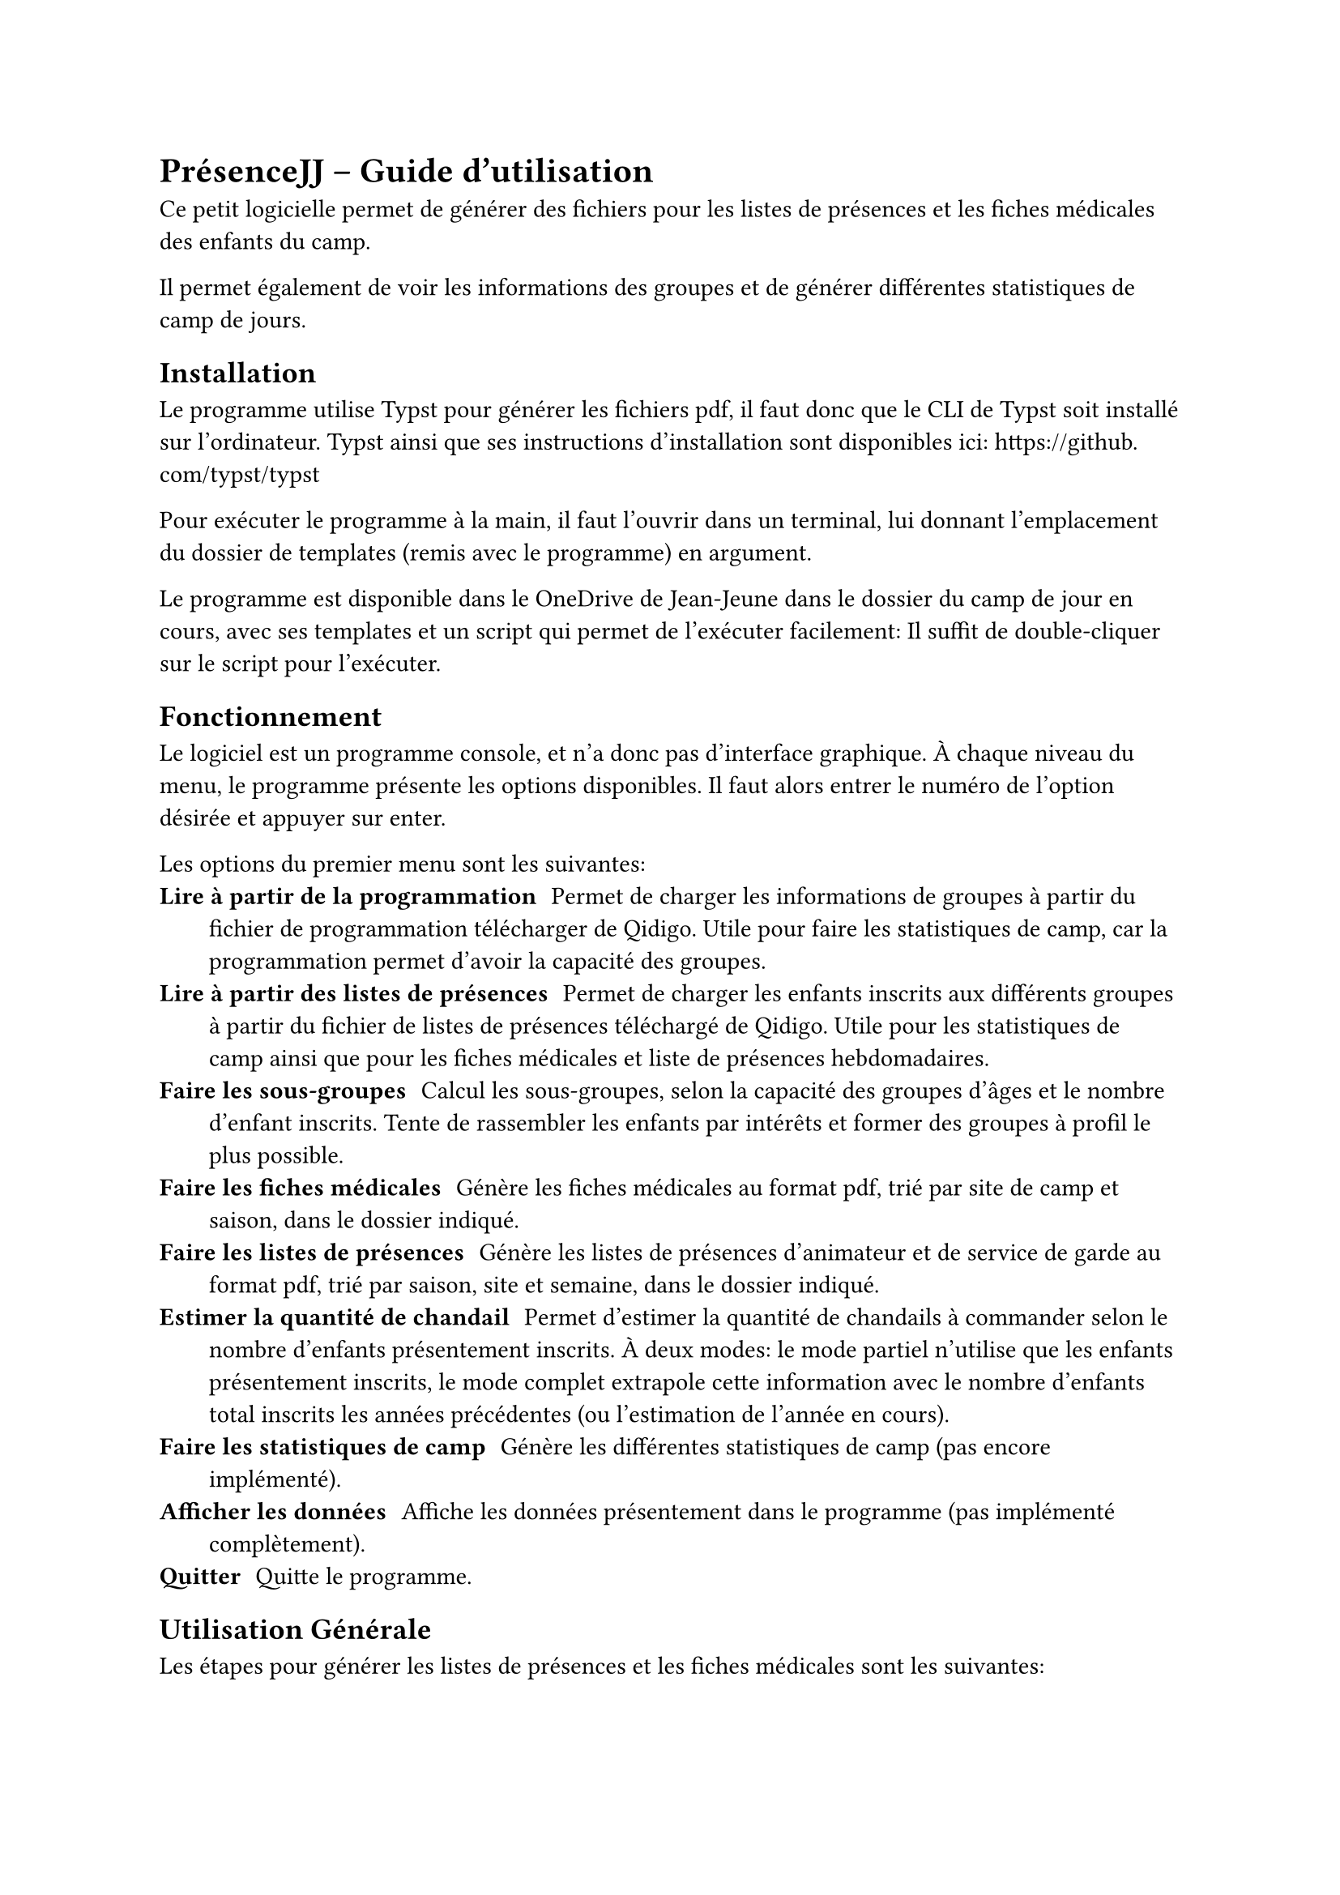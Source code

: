 = PrésenceJJ -- Guide d'utilisation
Ce petit logicielle permet de générer des fichiers pour les listes de présences et les fiches médicales des enfants du camp.

Il permet également de voir les informations des groupes et de générer différentes statistiques de camp de jours.

== Installation
Le programme utilise Typst pour générer les fichiers pdf, il faut donc que le CLI de Typst soit installé sur l'ordinateur. Typst ainsi que ses instructions d'installation sont disponibles ici: https://github.com/typst/typst

Pour exécuter le programme à la main, il faut l'ouvrir dans un terminal, lui donnant l'emplacement du dossier de templates (remis avec le programme) en argument.

Le programme est disponible dans le OneDrive de Jean-Jeune dans le dossier du camp de jour en cours, avec ses templates et un script qui permet de l'exécuter facilement: Il suffit de double-cliquer sur le script pour l'exécuter.

== Fonctionnement
Le logiciel est un programme console, et n'a donc pas d'interface graphique. À chaque niveau du menu, le programme présente les options disponibles. Il faut alors entrer le numéro de l'option désirée et appuyer sur enter.

Les options du premier menu sont les suivantes:
/ Lire à partir de la programmation: Permet de charger les informations de groupes à partir du fichier de programmation télécharger de Qidigo. Utile pour faire les statistiques de camp, car la programmation permet d'avoir la capacité des groupes.
/ Lire à partir des listes de présences: Permet de charger les enfants inscrits aux différents groupes à partir du fichier de listes de présences téléchargé de Qidigo. Utile pour les statistiques de camp ainsi que pour les fiches médicales et liste de présences hebdomadaires.
/ Faire les sous-groupes: Calcul les sous-groupes, selon la capacité des groupes d'âges et le nombre d'enfant inscrits. Tente de rassembler les enfants par intérêts et former des groupes à profil le plus possible.
/ Faire les fiches médicales: Génère les fiches médicales au format pdf, trié par site de camp et saison, dans le dossier indiqué.
/ Faire les listes de présences: Génère les listes de présences d'animateur et de service de garde au format pdf, trié par saison, site et semaine, dans le dossier indiqué.
/ Estimer la quantité de chandail: Permet d'estimer la quantité de chandails à commander selon le nombre d'enfants présentement inscrits. À deux modes: le mode partiel n'utilise que les enfants présentement inscrits, le mode complet extrapole cette information avec le nombre d'enfants total inscrits les années précédentes (ou l'estimation de l'année en cours).
/ Faire les statistiques de camp: Génère les différentes statistiques de camp (pas encore implémenté).
/ Afficher les données: Affiche les données présentement dans le programme (pas implémenté complètement).
/ Quitter: Quitte le programme.

== Utilisation Générale
Les étapes pour générer les listes de présences et les fiches médicales sont les suivantes:
1. *Télécharger les informations de Qidigo*: Dans l'onglet `Activités > Liste de présences`, sélectionner le modèle approprié contenant toutes les informations nécessaire (présentement le modèle "2025 - Complet"), puis télécharger le fichier excel.
2. *Ouvrir PrésenceJJ*: Ouvrir le programme en double-cliquant sur le script `presencejj.bat`
3. *Lire à partir de la liste de présences*: Sélectionnez l'option 2, puis choisissez le fichier téléchargé à l'étape 1 pour charger les informations.
4. *Faire les sous-groupes*: Sélectionnez l'option 3 pour calculer les sous-groupes. Si le programme est incertain du nombre de sous-groupes à faire, il va vous demander combien vous en voulez pour un groupe donné.
5. *Générer les fiches médicales*: Sélectionnez l'option 4, puis choisissez le dossier de sortie. PrésenceJJ n'écrase pas les fiches médicales déjà existantes, et ne génère que celles des nouveaux enfants. Vous pouvez donc trier par date de création pour n'imprimer que les nouvelles fiches.
6. *Générer les listes de présences*: Sélectionnez l'option 5, puis choisissez le dossier de sortie.
7. *Imprimer les fiches et listes*: Imprimer les documents générés de la manière de votre choix.
